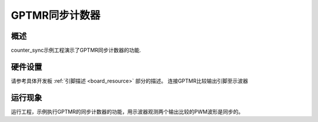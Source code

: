 .. _gptmr_sync_counter:

GPTMR同步计数器
====================

概述
------

counter_sync示例工程演示了GPTMR同步计数器的功能.

硬件设置
------------

请参考具体开发板  :ref:`引脚描述 <board_resource>`  部分的描述。
连接GPTMR比较输出引脚至示波器

运行现象
------------

运行工程，示例执行GPTMR的同步计数器的功能，用示波器观测两个输出比较的PWM波形是同步的。
